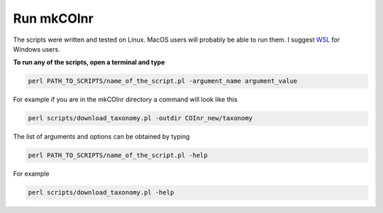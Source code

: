 .. _run_run:

Run mkCOInr
===========================================

The scripts were written and tested on Linux. MacOS users will probably be able to run them. I suggest `WSL <https://docs.microsoft.com/en-us/windows/wsl/>`_  for Windows users.

**To run any of the scripts, open a terminal and type**

.. code-block:: bash

	perl PATH_TO_SCRIPTS/name_of_the_script.pl -argument_name argument_value

For example if you are in the mkCOInr directory a command will look like this

.. code-block:: bash

	perl scripts/download_taxonomy.pl -outdir COInr_new/taxonomy


The list of arguments and options can be obtained by typing

.. code-block:: bash

	perl PATH_TO_SCRIPTS/name_of_the_script.pl -help


For example

.. code-block:: bash

	perl scripts/download_taxonomy.pl -help


